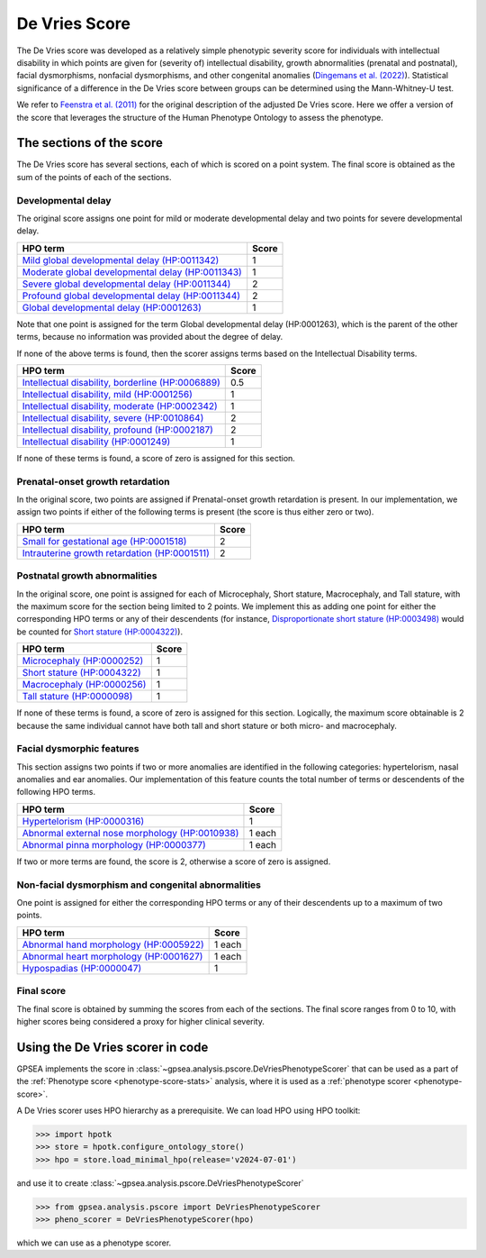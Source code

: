 .. _devries-scorer:

==============
De Vries Score
==============


The De Vries score was developed as a relatively simple phenotypic severity
score for individuals with intellectual disability in which points are given
for (severity of) intellectual disability,
growth abnormalities (prenatal and postnatal), facial dysmorphisms,
nonfacial dysmorphisms, and other congenital anomalies
(`Dingemans et al. (2022) <https://pubmed.ncbi.nlm.nih.gov/36182950/>`_).
Statistical significance of a difference in the De Vries score between groups can be
determined using the Mann-Whitney-U test.

We refer to `Feenstra et al. (2011) <https://pubmed.ncbi.nlm.nih.gov/21712853/>`_ for
the original description of the adjusted De Vries score. Here we offer a version of the
score that leverages the structure of the Human Phenotype Ontology to assess the phenotype.


*************************
The sections of the score
*************************

The De Vries score has several sections, each of which is scored on a point system. The
final score is obtained as the sum of the points of each of the sections.

Developmental delay
~~~~~~~~~~~~~~~~~~~

The original score assigns one point for mild or moderate developmental delay
and two points for severe developmental delay.

+----------------------------------------------------------------------------------------------------------+-----------+
| HPO term                                                                                                 | Score     |
+==========================================================================================================+===========+
| `Mild global developmental delay (HP:0011342) <https://hpo.jax.org/browse/term/HP:0011342>`_             | 1         |
+----------------------------------------------------------------------------------------------------------+-----------+
| `Moderate global developmental delay (HP:0011343)  <https://hpo.jax.org/browse/term/HP:0011343>`_        | 1         |
+----------------------------------------------------------------------------------------------------------+-----------+
| `Severe global developmental delay (HP:0011344)  <https://hpo.jax.org/browse/term/HP:0011344>`_          | 2         |
+----------------------------------------------------------------------------------------------------------+-----------+
| `Profound global developmental delay (HP:0011344)  <https://hpo.jax.org/browse/term/HP:0012736>`_        | 2         |
+----------------------------------------------------------------------------------------------------------+-----------+
| `Global developmental delay (HP:0001263)  <https://hpo.jax.org/browse/term/HP:0012736>`_                 | 1         |
+----------------------------------------------------------------------------------------------------------+-----------+

Note that one point is assigned for the term Global developmental delay (HP:0001263), which is the
parent of the other terms, because no information was provided about the degree of delay.

If none of the above terms is found, then the scorer assigns terms based on the Intellectual Disability terms.

+----------------------------------------------------------------------------------------------------------+-----------+
| HPO term                                                                                                 | Score     |
+==========================================================================================================+===========+
| `Intellectual disability, borderline (HP:0006889) <https://hpo.jax.org/browse/term/HP:0006889>`_         | 0.5       |
+----------------------------------------------------------------------------------------------------------+-----------+
| `Intellectual disability, mild (HP:0001256)  <https://hpo.jax.org/browse/term/HP:0001256>`_              | 1         |
+----------------------------------------------------------------------------------------------------------+-----------+
| `Intellectual disability, moderate (HP:0002342)  <https://hpo.jax.org/browse/term/HP:0002342>`_          | 1         |
+----------------------------------------------------------------------------------------------------------+-----------+
| `Intellectual disability, severe (HP:0010864)  <https://hpo.jax.org/browse/term/HP:0010864>`_            | 2         |
+----------------------------------------------------------------------------------------------------------+-----------+
| `Intellectual disability, profound (HP:0002187)  <https://hpo.jax.org/browse/term/HP:0002187>`_          | 2         |
+----------------------------------------------------------------------------------------------------------+-----------+
| `Intellectual disability (HP:0001249)  <https://hpo.jax.org/browse/term/HP:0001249>`_                    | 1         |
+----------------------------------------------------------------------------------------------------------+-----------+

If none of these terms is found, a score of zero is assigned for this section.


Prenatal-onset growth retardation
~~~~~~~~~~~~~~~~~~~~~~~~~~~~~~~~~
In the original score, two points are assigned if Prenatal-onset growth retardation is present. In our implementation,
we assign two points if either of the following terms is present (the score is thus either zero or two).

+----------------------------------------------------------------------------------------------------------+-----------+
| HPO term                                                                                                 | Score     |
+==========================================================================================================+===========+
| `Small for gestational age (HP:0001518) <https://hpo.jax.org/browse/term/HP:0001518>`_                   | 2         |
+----------------------------------------------------------------------------------------------------------+-----------+
| `Intrauterine growth retardation (HP:0001511)  <https://hpo.jax.org/browse/term/HP:0001511>`_            | 2         |
+----------------------------------------------------------------------------------------------------------+-----------+




Postnatal growth abnormalities
~~~~~~~~~~~~~~~~~~~~~~~~~~~~~~

In the original score, one point is assigned for each of Microcephaly, Short stature, Macrocephaly, and Tall stature,
with the maximum score for the section being limited to 2 points. We implement this as adding one point for either the
corresponding HPO terms or any of their descendents (for instance, `Disproportionate short stature (HP:0003498) <https://hpo.jax.org/browse/term/HP:0003498>`_ would
be counted for `Short stature (HP:0004322) <https://hpo.jax.org/browse/term/HP:0004322>`_).

+----------------------------------------------------------------------------------------------------------+-----------+
| HPO term                                                                                                 | Score     |
+==========================================================================================================+===========+
| `Microcephaly (HP:0000252) <https://hpo.jax.org/browse/term/HP:0000252>`_                                | 1         |
+----------------------------------------------------------------------------------------------------------+-----------+
| `Short stature (HP:0004322) <https://hpo.jax.org/browse/term/HP:0004322>`_                               | 1         |
+----------------------------------------------------------------------------------------------------------+-----------+
| `Macrocephaly (HP:0000256)  <https://hpo.jax.org/browse/term/HP:0000256>`_                               | 1         |
+----------------------------------------------------------------------------------------------------------+-----------+
| `Tall stature (HP:0000098)  <https://hpo.jax.org/browse/term/HP:0010864>`_                               | 1         |
+----------------------------------------------------------------------------------------------------------+-----------+

If none of these terms is found, a score of zero is assigned for this section. Logically, the maximum score obtainable
is 2 because the same individual cannot have both tall and short stature or both micro- and macrocephaly.


Facial dysmorphic features
~~~~~~~~~~~~~~~~~~~~~~~~~~

This section assigns two points if two or more anomalies are identified in the following
categories: hypertelorism, nasal anomalies and ear anomalies. Our implementation of this feature counts the total
number of terms or descendents of the following HPO terms.

+----------------------------------------------------------------------------------------------------------+-----------+
| HPO term                                                                                                 | Score     |
+==========================================================================================================+===========+
| `Hypertelorism (HP:0000316) <https://hpo.jax.org/browse/term/HP:0000316>`_                               | 1         |
+----------------------------------------------------------------------------------------------------------+-----------+
| `Abnormal external nose morphology (HP:0010938) <https://hpo.jax.org/browse/term/HP:0010938>`_           | 1 each    |
+----------------------------------------------------------------------------------------------------------+-----------+
| `Abnormal pinna morphology (HP:0000377)  <https://hpo.jax.org/browse/term/HP:0000377>`_                  | 1 each    |
+----------------------------------------------------------------------------------------------------------+-----------+

If two or more terms are found, the score is 2, otherwise a score of zero is assigned.


Non-facial dysmorphism and congenital abnormalities
~~~~~~~~~~~~~~~~~~~~~~~~~~~~~~~~~~~~~~~~~~~~~~~~~~~
One point is assigned for either the
corresponding HPO terms or any of their descendents up to a maximum of two points.

+----------------------------------------------------------------------------------------------------------+-----------+
| HPO term                                                                                                 | Score     |
+==========================================================================================================+===========+
| `Abnormal hand morphology (HP:0005922) <https://hpo.jax.org/browse/term/HP:0005922>`_                    | 1 each    |
+----------------------------------------------------------------------------------------------------------+-----------+
| `Abnormal heart morphology (HP:0001627) <https://hpo.jax.org/browse/term/HP:0001627>`_                   | 1 each    |
+----------------------------------------------------------------------------------------------------------+-----------+
| `Hypospadias (HP:0000047) <https://hpo.jax.org/browse/term/HP:0000047>`_                                 | 1         |
+----------------------------------------------------------------------------------------------------------+-----------+


Final score
~~~~~~~~~~~

The final score is obtained by summing the scores from each of the sections. The final score ranges from 0 to 10, with
higher scores being considered a proxy for higher clinical severity.


*********************************
Using the De Vries scorer in code
*********************************

GPSEA implements the score in :class:`~gpsea.analysis.pscore.DeVriesPhenotypeScorer` that can be used
as a part of the :ref:`Phenotype score <phenotype-score-stats>` analysis, where it is used
as a :ref:`phenotype scorer <phenotype-score>`.

A De Vries scorer uses HPO hierarchy as a prerequisite.
We can load HPO using HPO toolkit:

>>> import hpotk
>>> store = hpotk.configure_ontology_store()
>>> hpo = store.load_minimal_hpo(release='v2024-07-01')

and use it to create :class:`~gpsea.analysis.pscore.DeVriesPhenotypeScorer`

>>> from gpsea.analysis.pscore import DeVriesPhenotypeScorer
>>> pheno_scorer = DeVriesPhenotypeScorer(hpo)

which we can use as a phenotype scorer.
